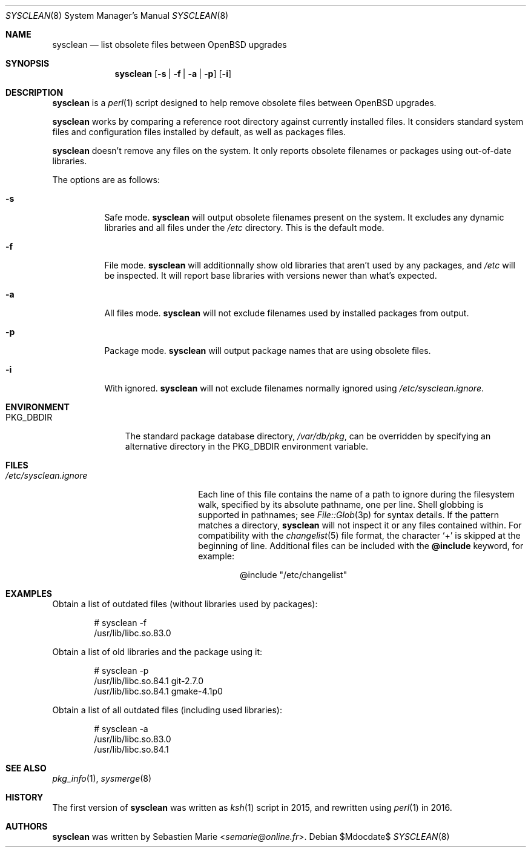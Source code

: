 .\"	$OpenBSD$
.\"
.\" Copyright (c) 2016-2017 Sebastien Marie <semarie@online.fr>
.\"
.\" Permission to use, copy, modify, and distribute this software for any
.\" purpose with or without fee is hereby granted, provided that the above
.\" copyright notice and this permission notice appear in all copies.
.\"
.\" THE SOFTWARE IS PROVIDED "AS IS" AND THE AUTHOR DISCLAIMS ALL WARRANTIES
.\" WITH REGARD TO THIS SOFTWARE INCLUDING ALL IMPLIED WARRANTIES OF
.\" MERCHANTABILITY AND FITNESS. IN NO EVENT SHALL THE AUTHOR BE LIABLE FOR
.\" ANY SPECIAL, DIRECT, INDIRECT, OR CONSEQUENTIAL DAMAGES OR ANY DAMAGES
.\" WHATSOEVER RESULTING FROM LOSS OF USE, DATA OR PROFITS, WHETHER IN AN
.\" ACTION OF CONTRACT, NEGLIGENCE OR OTHER TORTIOUS ACTION, ARISING OUT OF
.\" OR IN CONNECTION WITH THE USE OR PERFORMANCE OF THIS SOFTWARE.
.\"
.Dd $Mdocdate$
.Dt SYSCLEAN 8
.Os
.Sh NAME
.Nm sysclean
.Nd list obsolete files between OpenBSD upgrades
.Sh SYNOPSIS
.Nm
.Op Fl s | f | a | p
.Op Fl i
.Sh DESCRIPTION
.Nm
is a
.Xr perl 1
script designed to help remove obsolete files between OpenBSD upgrades.
.Pp
.Nm
works by comparing a reference root directory against currently installed files.
It considers standard system files and configuration files installed by default,
as well as packages files.
.Pp
.Nm
doesn't remove any files on the system.
It only reports obsolete filenames or packages using out-of-date libraries.
.Pp
The options are as follows:
.Bl -tag -width Ds
.It Fl s
Safe mode.
.Nm
will output obsolete filenames present on the system.
It excludes any dynamic libraries and all files under the
.Pa /etc
directory.
This is the default mode.
.It Fl f
File mode.
.Nm
will additionnally show old libraries that aren't used by any packages, and
.Pa /etc
will be inspected.
It will report base libraries with versions newer than what's expected.
.It Fl a
All files mode.
.Nm
will not exclude filenames used by installed packages from output.
.It Fl p
Package mode.
.Nm
will output package names that are using obsolete files.
.It Fl i
With ignored.
.Nm
will not exclude filenames normally ignored using
.Pa /etc/sysclean.ignore .
.El
.Sh ENVIRONMENT
.Bl -tag -width "PKG_DBDIR"
.It Ev PKG_DBDIR
The standard package database directory,
.Pa /var/db/pkg ,
can be overridden by specifying an alternative directory in the
.Ev PKG_DBDIR
environment variable.
.El
.Sh FILES
.Bl -tag -width "/etc/sysclean.ignore"
.It Pa /etc/sysclean.ignore
Each line of this file contains the name of a path to ignore during the
filesystem walk, specified by its absolute pathname, one per line.
Shell globbing is supported in pathnames; see
.Xr File::Glob 3p
for syntax details.
If the pattern matches a directory,
.Nm
will not inspect it or any files contained within.
For compatibility with the
.Xr changelist 5
file format, the character
.Sq +
is skipped at the beginning of line.
Additional files can be included with the
.Ic @include
keyword, for example:
.Bd -literal -offset indent
@include "/etc/changelist"
.Ed
.El
.Sh EXAMPLES
Obtain a list of outdated files (without libraries used by packages):
.Bd -literal -offset indent
# sysclean -f
/usr/lib/libc.so.83.0
.Ed
.Pp
Obtain a list of old libraries and the package using it:
.Bd -literal -offset indent
# sysclean -p
/usr/lib/libc.so.84.1   git-2.7.0
/usr/lib/libc.so.84.1   gmake-4.1p0
.Ed
.Pp
Obtain a list of all outdated files (including used libraries):
.Bd -literal -offset indent
# sysclean -a
/usr/lib/libc.so.83.0
/usr/lib/libc.so.84.1
.Ed
.Sh SEE ALSO
.Xr pkg_info 1 ,
.Xr sysmerge 8
.Sh HISTORY
The first version of
.Nm
was written as
.Xr ksh 1
script in 2015, and rewritten using
.Xr perl 1
in 2016.
.Sh AUTHORS
.An -nosplit
.Nm
was written by
.An Sebastien Marie Aq Mt semarie@online.fr .
